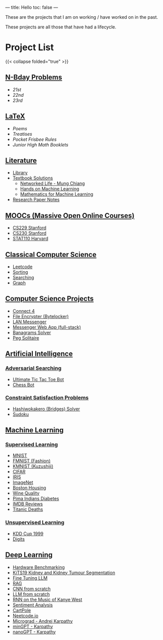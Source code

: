 ---
title: Hello
toc: false
---

These are the projects that I am on working / have worked on in the past.

These projects are all those that have had a lifecycle.

* Project List
{{< collapse folded="true" >}}

:PROPERTIES:
:CUSTOM_ID: project-list
:END:

** [[/projects/bday-problems][N-Bday Problems]]
:PROPERTIES:
:CUSTOM_ID: n-bday-problems
:END:

- [[{{< ref "/projects/bday-problems#21st" >}}][21st]]
- [[{{< ref "/projects/bday-problems#22nd" >}}][22nd]]
- [[{{< ref "/projects/bday-problems#23rd" >}}][23rd]]
  
** [[/projects/latex][LaTeX]]
:PROPERTIES:
:CUSTOM_ID: latex
:END:
- [[{{< ref "/projects/latex#poems" >}}][Poems]]
- [[{{< ref "/projects/latex#treatises" >}}][Treatises]]
- [[{{< ref "/projects/latex#pocket-rules" >}}][Pocket Frisbee Rules]]
- [[{{< ref "/projects/latex#booklets" >}}][Junior High Math Booklets]]

** [[/projects/literature][Literature]]
:PROPERTIES:
:CUSTOM_ID: literature
:END:
- [[/projects/literature/library][Library]]
- [[/projects/literature/textbook-slns][Textbook Solutions]]
  - [[/projects/literature/textbook-slns/networked-life][Networked Life - Mung Chiang]]
  - [[/projects/literature/textbook-slns/homl][Hands on Machine Learning]]
  - [[/projects/literature/textbook-slns/m4ml][Mathematics for Machine Learning]]
- [[/projects/literature/research-papers][Research Paper Notes]]
    
** [[/projects/moocs][MOOCs (Massive Open Online Courses)]]
:PROPERTIES:
:CUSTOM_ID: moocs-massive-open-online-courses
:END:
- [[/projects/moocs/cs229][CS229 Stanford]]
- [[/projects/moocs/cs230][CS230 Stanford]]
- [[/projects/moocs/stat110][STAT110 Harvard]]

** [[/projects/ccs][Classical Computer Science]]
:PROPERTIES:
:CUSTOM_ID: classical-computer-science
:END:
- [[/projects/ccs/leetcode][Leetcode]]
- [[/projects/ccs/sorting][Sorting]]
- [[/projects/ccs/searching][Searching]]
- [[/projects/ccs/graph][Graph]]

** [[/projects/csp][Computer Science Projects]]
:PROPERTIES:
:CUSTOM_ID: computer-science-projects
:END:
- [[/projects/ccs/connect-4][Connect 4]]
- [[/projects/ccs/file-encrypter][File Encrypter (Bytelocker)]]
- [[/projects/ccs/lan-messenger][LAN Messenger]]
- [[/projects/ccs/messenger-web-app][Messenger Web App (full-stack)]]
- [[/projects/ccs/banagrams-solver][Banagrams Solver]]
- [[/projects/ccs/peg-solitaire][Peg Solitaire]]
  
** [[/projects/ai][Artificial Intelligence]]
:PROPERTIES:
:CUSTOM_ID: artificial-intelligence
:END:

*** [[/projects/ai/adv-search][Adversarial Searching]]
:PROPERTIES:
:CUSTOM_ID: adversarial-searching
:END:
- [[/projects/ai/adversarial-searching/ultimate-ttt][Ultimate Tic Tac Toe Bot]]
- [[/projects/ai/adversarial-searching/chess-bot][Chess Bot]]
  
*** [[/projects/ai/csp][Constraint Satisfaction Problems]]
:PROPERTIES:
:CUSTOM_ID: csp
:END:
- [[/projects/ai/csp/hashiwokakero][Hashiwokakero (Bridges) Solver]]
- [[/projects/ai/csp/sudoku][Sudoku]]

** [[/projects/ml][Machine Learning]]
:PROPERTIES:
:CUSTOM_ID: machine-learning
:END:

*** [[/projects/ml/supervised][Supervised Learning]]
:PROPERTIES:
:CUSTOM_ID: supervised-learning
:END:
- [[/projects/ml/supervised/mnist][MNIST]]
- [[/projects/ml/supervised/fmnist][FMNIST (Fashion)]]
- [[/projects/ml/supervised/kmnist][KMNIST (Kuzushiji)]] 
- [[/projects/ml/supervised/cifar][CIFAR]]
- [[/projects/ml/supervised/iris][IRIS]]
- [[/projects/ml/supervised/imagenet][ImageNet]]
- [[/projects/ml/supervised/boston-housing][Boston Housing]] 
- [[/projects/ml/supervised/wine-quality][Wine Quality]]
- [[/projects/ml/supervised/pima-indians][Pima Indians Diabetes]]
- [[/projects/ml/supervised/imdb-reviews][IMDB Reviews]]
- [[/projects/ml/supervised/titanic][Titanic Deaths]]

*** [[/projects/ai/unsupervised][Unsupervised Learning]]
:PROPERTIES:
:CUSTOM_ID: unsupervised-learning
:END:
- [[/projects/ml/unsupervised/kdd-cup][KDD Cup 1999]]
- [[/projects/ml/unsupervised/digits][Digits]]

** [[/projects/dl][Deep Learning]]
:PROPERTIES:
:CUSTOM_ID: deep-learning
:END:
- [[/projects/dl/benchmarking][Hardware Benchmarking]]
- [[/projects/dl/KiTS19][KiTS19 Kidney and Kidney Tumour Segmentation]]
- [[/projects/dl/llm-tune][Fine Tuning LLM]]
- [[/projects/dl/rag][RAG]]
- [[/projects/dl/cnn-scratch][CNN from scratch]]
- [[/projects/dl/llm-scratch][LLM from scratch]]
- [[/projects/dl/Kanye-West-RNN][RNN on the Music of Kanye West]]
- [[/projects/ai/sentiment-analysis][Sentiment Analysis]]
- [[/projects/dl/cartpole][CartPole]]
- [[/projects/dl/neetcode][Neetcode.io]]
- [[/projects/dl/micrograd.org][Micrograd - Andrej Karpathy]]
- [[/projects/dl/mingpt][minGPT - Karpathy]]
- [[/projects/dl/nanogpt][nanoGPT - Karpathy]]
